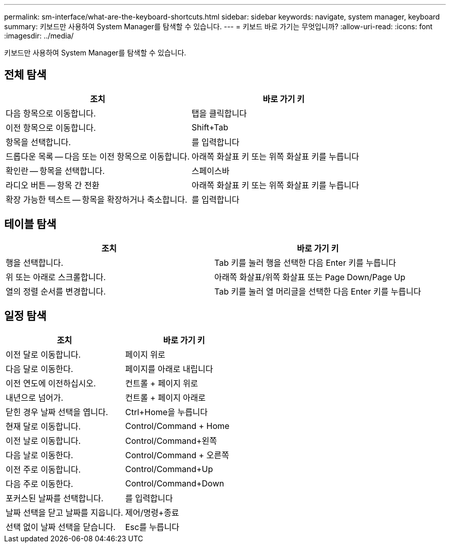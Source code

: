 ---
permalink: sm-interface/what-are-the-keyboard-shortcuts.html 
sidebar: sidebar 
keywords: navigate, system manager, keyboard 
summary: 키보드만 사용하여 System Manager를 탐색할 수 있습니다. 
---
= 키보드 바로 가기는 무엇입니까?
:allow-uri-read: 
:icons: font
:imagesdir: ../media/


[role="lead"]
키보드만 사용하여 System Manager를 탐색할 수 있습니다.



== 전체 탐색

[cols="2a,2a"]
|===
| 조치 | 바로 가기 키 


 a| 
다음 항목으로 이동합니다.
 a| 
탭을 클릭합니다



 a| 
이전 항목으로 이동합니다.
 a| 
Shift+Tab



 a| 
항목을 선택합니다.
 a| 
를 입력합니다



 a| 
드롭다운 목록 -- 다음 또는 이전 항목으로 이동합니다.
 a| 
아래쪽 화살표 키 또는 위쪽 화살표 키를 누릅니다



 a| 
확인란 -- 항목을 선택합니다.
 a| 
스페이스바



 a| 
라디오 버튼 -- 항목 간 전환
 a| 
아래쪽 화살표 키 또는 위쪽 화살표 키를 누릅니다



 a| 
확장 가능한 텍스트 -- 항목을 확장하거나 축소합니다.
 a| 
를 입력합니다

|===


== 테이블 탐색

[cols="2a,2a"]
|===
| 조치 | 바로 가기 키 


 a| 
행을 선택합니다.
 a| 
Tab 키를 눌러 행을 선택한 다음 Enter 키를 누릅니다



 a| 
위 또는 아래로 스크롤합니다.
 a| 
아래쪽 화살표/위쪽 화살표 또는 Page Down/Page Up



 a| 
열의 정렬 순서를 변경합니다.
 a| 
Tab 키를 눌러 열 머리글을 선택한 다음 Enter 키를 누릅니다

|===


== 일정 탐색

[cols="2a,2a"]
|===
| 조치 | 바로 가기 키 


 a| 
이전 달로 이동합니다.
 a| 
페이지 위로



 a| 
다음 달로 이동한다.
 a| 
페이지를 아래로 내립니다



 a| 
이전 연도에 이전하십시오.
 a| 
컨트롤 + 페이지 위로



 a| 
내년으로 넘어가.
 a| 
컨트롤 + 페이지 아래로



 a| 
닫힌 경우 날짜 선택을 엽니다.
 a| 
Ctrl+Home을 누릅니다



 a| 
현재 달로 이동합니다.
 a| 
Control/Command + Home



 a| 
이전 날로 이동합니다.
 a| 
Control/Command+왼쪽



 a| 
다음 날로 이동한다.
 a| 
Control/Command + 오른쪽



 a| 
이전 주로 이동합니다.
 a| 
Control/Command+Up



 a| 
다음 주로 이동한다.
 a| 
Control/Command+Down



 a| 
포커스된 날짜를 선택합니다.
 a| 
를 입력합니다



 a| 
날짜 선택을 닫고 날짜를 지웁니다.
 a| 
제어/명령+종료



 a| 
선택 없이 날짜 선택을 닫습니다.
 a| 
Esc를 누릅니다

|===